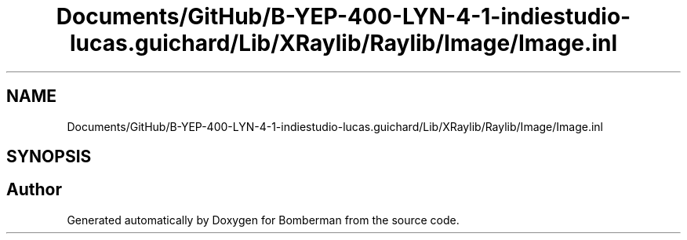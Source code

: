 .TH "Documents/GitHub/B-YEP-400-LYN-4-1-indiestudio-lucas.guichard/Lib/XRaylib/Raylib/Image/Image.inl" 3 "Mon Jun 21 2021" "Version 2.0" "Bomberman" \" -*- nroff -*-
.ad l
.nh
.SH NAME
Documents/GitHub/B-YEP-400-LYN-4-1-indiestudio-lucas.guichard/Lib/XRaylib/Raylib/Image/Image.inl
.SH SYNOPSIS
.br
.PP
.SH "Author"
.PP 
Generated automatically by Doxygen for Bomberman from the source code\&.
